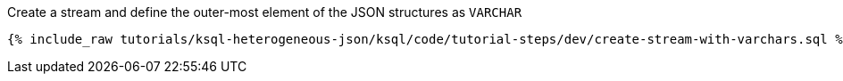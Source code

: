 Create a stream and define the outer-most element of the JSON structures as `VARCHAR`

+++++
<pre class="snippet"><code class="sql">{% include_raw tutorials/ksql-heterogeneous-json/ksql/code/tutorial-steps/dev/create-stream-with-varchars.sql %}</code></pre>
+++++
